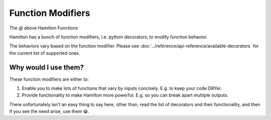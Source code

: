 ==================
Function Modifiers
==================

The `@` above Hamilton Functions

Hamilton has a bunch of function modifiers, i.e. python decorators, to modify function behavior.

The behaviors vary based on the function modifier. Please see :doc:`../reference/api-reference/available-decorators` for
the current list of supported ones.

Why would I use them?
---------------------

These function modifiers are either to:

#. Enable you to make lots of functions that vary by inputs concisely. E.g. to keep your code DRYer.
#. Provide functionality to make Hamilton more powerful. E.g. so you can break apart multiple outputs.

There unfortunately isn't an easy thing to say here, other than, read the list of decorators and their functionality,
and then if you see the need arise, use them 😀.
